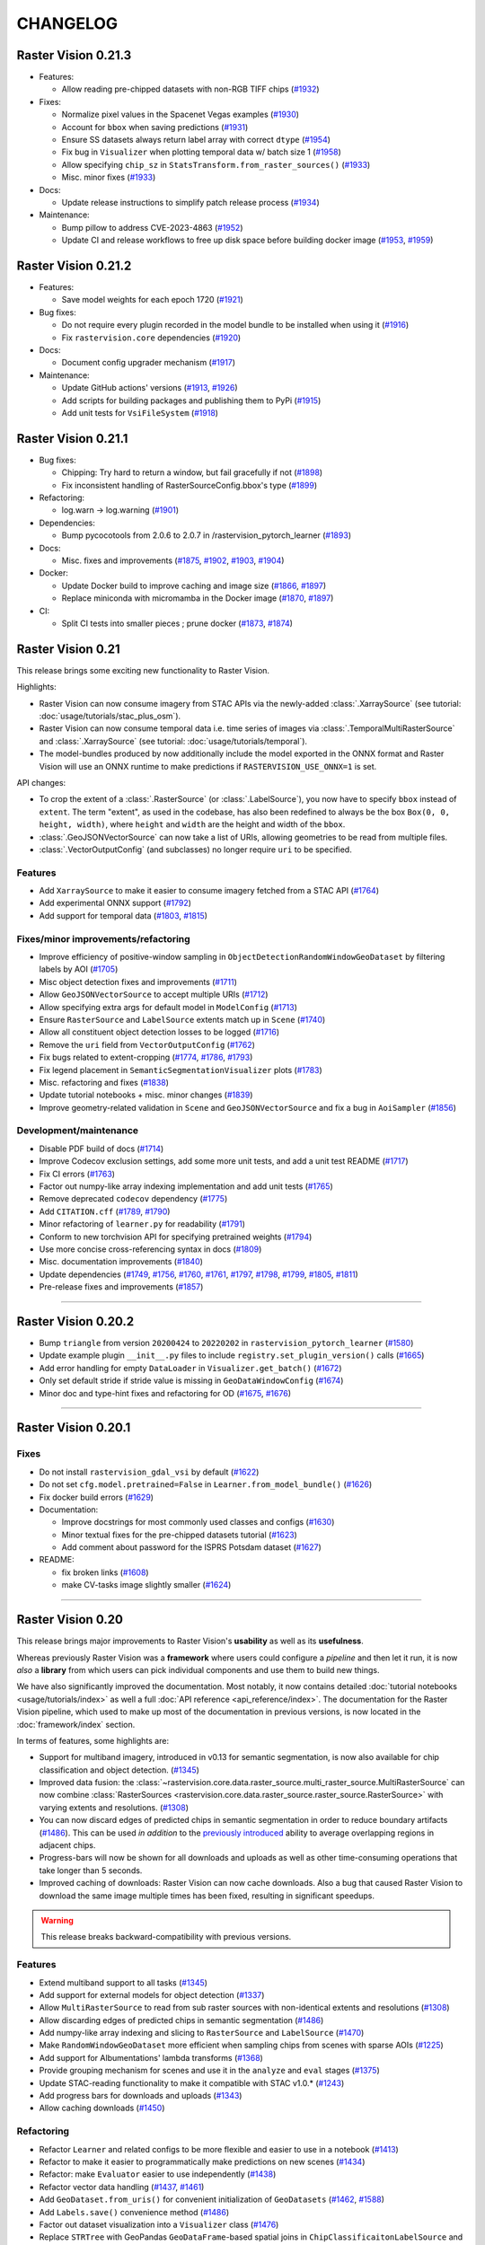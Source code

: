 CHANGELOG
=========

Raster Vision 0.21.3
--------------------

* Features:

  * Allow reading pre-chipped datasets with non-RGB TIFF chips (`#1932 <https://github.com/azavea/raster-vision/pull/1932>`__)

* Fixes:

  * Normalize pixel values in the Spacenet Vegas examples  (`#1930 <https://github.com/azavea/raster-vision/pull/1930>`__)
  * Account for ``bbox`` when saving predictions  (`#1931 <https://github.com/azavea/raster-vision/pull/1931>`__)
  * Ensure SS datasets always return label array with correct ``dtype`` (`#1954 <https://github.com/azavea/raster-vision/pull/1954>`__)
  * Fix bug in ``Visualizer`` when plotting temporal data w/ batch size 1 (`#1958 <https://github.com/azavea/raster-vision/pull/1958>`__)
  * Allow specifying ``chip_sz`` in ``StatsTransform.from_raster_sources()``  (`#1933 <https://github.com/azavea/raster-vision/pull/1933>`__)
  * Misc. minor fixes  (`#1933 <https://github.com/azavea/raster-vision/pull/1933>`__)
* Docs:

  * Update release instructions to simplify patch release process (`#1934 <https://github.com/azavea/raster-vision/pull/1934>`__)
* Maintenance:

  * Bump pillow to address CVE-2023-4863 (`#1952 <https://github.com/azavea/raster-vision/pull/1952>`__)
  * Update CI and release workflows to free up disk space before building docker image (`#1953 <https://github.com/azavea/raster-vision/pull/1953>`__, `#1959 <https://github.com/azavea/raster-vision/pull/1959>`__)

Raster Vision 0.21.2
--------------------

* Features:

  * Save model weights for each epoch 1720 (`#1921 <https://github.com/azavea/raster-vision/pull/1921>`__)

* Bug fixes:

  * Do not require every plugin recorded in the model bundle to be installed when using it (`#1916 <https://github.com/azavea/raster-vision/pull/1916>`__)
  * Fix ``rastervision.core`` dependencies  (`#1920 <https://github.com/azavea/raster-vision/pull/1920>`__)
* Docs:

  * Document config upgrader mechanism (`#1917 <https://github.com/azavea/raster-vision/pull/1917>`__)
* Maintenance:

  * Update GitHub actions' versions (`#1913 <https://github.com/azavea/raster-vision/pull/1913>`__, `#1926 <https://github.com/azavea/raster-vision/pull/1926>`__)
  * Add scripts for building packages and publishing them to PyPi  (`#1915 <https://github.com/azavea/raster-vision/pull/1915>`__)
  * Add unit tests for ``VsiFileSystem`` (`#1918 <https://github.com/azavea/raster-vision/pull/1918>`__)

Raster Vision 0.21.1
--------------------

* Bug fixes:

  * Chipping: Try hard to return a window, but fail gracefully if not (`#1898 <https://github.com/azavea/raster-vision/pull/1898>`__)
  * Fix inconsistent handling of RasterSourceConfig.bbox's type (`#1899 <https://github.com/azavea/raster-vision/pull/1899>`__)
* Refactoring:

  * log.warn -> log.warning (`#1901 <https://github.com/azavea/raster-vision/pull/1901>`__)
* Dependencies:

  * Bump pycocotools from 2.0.6 to 2.0.7 in /rastervision_pytorch_learner (`#1893 <https://github.com/azavea/raster-vision/pull/1893>`__)
* Docs:

  * Misc. fixes and improvements (`#1875 <https://github.com/azavea/raster-vision/pull/1875>`__, `#1902 <https://github.com/azavea/raster-vision/pull/1902>`__, `#1903 <https://github.com/azavea/raster-vision/pull/1903>`__, `#1904 <https://github.com/azavea/raster-vision/pull/1904>`__)
* Docker:

  * Update Docker build to improve caching and image size (`#1866 <https://github.com/azavea/raster-vision/pull/1866>`__, `#1897 <https://github.com/azavea/raster-vision/pull/1897>`__)
  * Replace miniconda with micromamba in the Docker image (`#1870 <https://github.com/azavea/raster-vision/pull/1870>`__, `#1897 <https://github.com/azavea/raster-vision/pull/1897>`__)
* CI:

  * Split CI tests into smaller pieces ; prune docker (`#1873 <https://github.com/azavea/raster-vision/pull/1873>`__, `#1874 <https://github.com/azavea/raster-vision/pull/1874>`__)


Raster Vision 0.21
------------------

This release brings some exciting new functionality to Raster Vision. 

Highlights:

- Raster Vision can now consume imagery from STAC APIs via the newly-added :class:`.XarraySource` (see tutorial: :doc:`usage/tutorials/stac_plus_osm`).
- Raster Vision can now consume temporal data i.e. time series of images via :class:`.TemporalMultiRasterSource` and :class:`.XarraySource` (see tutorial: :doc:`usage/tutorials/temporal`).
- The model-bundles produced by now additionally include the model exported in the ONNX format and Raster Vision will use an ONNX runtime to make predictions if ``RASTERVISION_USE_ONNX=1`` is set.

API changes:

- To crop the extent of a :class:`.RasterSource` (or :class:`.LabelSource`), you now have to specify ``bbox`` instead of ``extent``. The term "extent", as used in the codebase, has also been redefined to always be the box ``Box(0, 0, height, width)``, where ``height`` and ``width`` are the height and width of the ``bbox``.
- :class:`.GeoJSONVectorSource` can now take a list of URIs, allowing geometries to be read from multiple files.
- :class:`.VectorOutputConfig` (and subclasses) no longer require ``uri`` to be specified.

Features
~~~~~~~~

- Add ``XarraySource`` to make it easier to consume imagery fetched from a STAC API (`#1764 <https://github.com/azavea/raster-vision/pull/1764>`__)
- Add experimental ONNX support (`#1792 <https://github.com/azavea/raster-vision/pull/1792>`__)
- Add support for temporal data (`#1803 <https://github.com/azavea/raster-vision/pull/1803>`__, `#1815 <https://github.com/azavea/raster-vision/pull/1815>`__)


Fixes/minor improvements/refactoring
~~~~~~~~~~~~~~~~~~~~~~~~~~~~~~~~~~~~

- Improve efficiency of positive-window sampling in ``ObjectDetectionRandomWindowGeoDataset`` by filtering labels by AOI (`#1705 <https://github.com/azavea/raster-vision/pull/1705>`__)
- Misc object detection fixes and improvements (`#1711 <https://github.com/azavea/raster-vision/pull/1711>`__)
- Allow ``GeoJSONVectorSource`` to accept multiple URIs (`#1712 <https://github.com/azavea/raster-vision/pull/1712>`__)
- Allow specifying extra args for default model in ``ModelConfig`` (`#1713 <https://github.com/azavea/raster-vision/pull/1713>`__)
- Ensure ``RasterSource`` and ``LabelSource`` extents match up in ``Scene`` (`#1740 <https://github.com/azavea/raster-vision/pull/1740>`__)
- Allow all constituent object detection losses to be logged (`#1716 <https://github.com/azavea/raster-vision/pull/1716>`__)
- Remove the ``uri`` field from ``VectorOutputConfig`` (`#1762 <https://github.com/azavea/raster-vision/pull/1762>`__)
- Fix bugs related to extent-cropping (`#1774 <https://github.com/azavea/raster-vision/pull/1774>`__, `#1786 <https://github.com/azavea/raster-vision/pull/1786>`__, `#1793 <https://github.com/azavea/raster-vision/pull/1793>`__)
- Fix legend placement in ``SemanticSegmentationVisualizer`` plots (`#1783 <https://github.com/azavea/raster-vision/pull/1783>`__)
- Misc. refactoring and fixes (`#1838 <https://github.com/azavea/raster-vision/pull/1838>`__)
- Update tutorial notebooks + misc. minor changes (`#1839 <https://github.com/azavea/raster-vision/pull/1839>`__)
- Improve geometry-related validation in ``Scene`` and ``GeoJSONVectorSource`` and fix a bug in ``AoiSampler`` (`#1856 <https://github.com/azavea/raster-vision/pull/1856>`__)

Development/maintenance
~~~~~~~~~~~~~~~~~~~~~~~

- Disable PDF build of docs (`#1714 <https://github.com/azavea/raster-vision/pull/1714>`__)
- Improve Codecov exclusion settings, add some more unit tests, and add a unit test README (`#1717 <https://github.com/azavea/raster-vision/pull/1717>`__)
- Fix CI errors (`#1763 <https://github.com/azavea/raster-vision/pull/1763>`__)
- Factor out numpy-like array indexing implementation and add unit tests (`#1765 <https://github.com/azavea/raster-vision/pull/1765>`__)
- Remove deprecated ``codecov`` dependency (`#1775 <https://github.com/azavea/raster-vision/pull/1775>`__)
- Add ``CITATION.cff`` (`#1789 <https://github.com/azavea/raster-vision/pull/1789>`__, `#1790 <https://github.com/azavea/raster-vision/pull/1790>`__)
- Minor refactoring of ``learner.py`` for readability (`#1791 <https://github.com/azavea/raster-vision/pull/1791>`__)
- Conform to new torchvision API for specifying pretrained weights (`#1794 <https://github.com/azavea/raster-vision/pull/1794>`__)
- Use more concise cross-referencing syntax in docs (`#1809 <https://github.com/azavea/raster-vision/pull/1809>`__)
- Misc. documentation improvements (`#1840 <https://github.com/azavea/raster-vision/pull/1840>`__)
- Update dependencies (`#1749 <https://github.com/azavea/raster-vision/pull/1749>`__, `#1756 <https://github.com/azavea/raster-vision/pull/1756>`__, `#1760 <https://github.com/azavea/raster-vision/pull/1760>`__, `#1761 <https://github.com/azavea/raster-vision/pull/1761>`__, `#1797 <https://github.com/azavea/raster-vision/pull/1797>`__, `#1798 <https://github.com/azavea/raster-vision/pull/1798>`__, `#1799 <https://github.com/azavea/raster-vision/pull/1799>`__, `#1805 <https://github.com/azavea/raster-vision/pull/1805>`__, `#1811 <https://github.com/azavea/raster-vision/pull/1811>`__)
- Pre-release fixes and improvements (`#1857 <https://github.com/azavea/raster-vision/pull/1857>`__)

----

Raster Vision 0.20.2
--------------------

* Bump ``triangle`` from version ``20200424`` to ``20220202`` in ``rastervision_pytorch_learner`` (`#1580 <https://github.com/azavea/raster-vision/pull/1580>`__)
* Update example plugin ``__init__.py`` files to include ``registry.set_plugin_version()`` calls (`#1665 <https://github.com/azavea/raster-vision/pull/1665>`__)
* Add error handling for empty ``DataLoader`` in ``Visualizer.get_batch()`` (`#1672 <https://github.com/azavea/raster-vision/pull/1672>`__)
* Only set default stride if stride value is missing in ``GeoDataWindowConfig`` (`#1674 <https://github.com/azavea/raster-vision/pull/1674>`__)
* Minor doc and type-hint fixes and refactoring for OD (`#1675 <https://github.com/azavea/raster-vision/pull/1675>`__, `#1676 <https://github.com/azavea/raster-vision/pull/1676>`__)

----

Raster Vision 0.20.1
--------------------

Fixes
~~~~~

* Do not install ``rastervision_gdal_vsi`` by default (`#1622 <https://github.com/azavea/raster-vision/pull/1622>`__)
* Do not set ``cfg.model.pretrained=False`` in ``Learner.from_model_bundle()`` (`#1626 <https://github.com/azavea/raster-vision/pull/1626>`__)
* Fix docker build errors (`#1629 <https://github.com/azavea/raster-vision/pull/1629>`__)
* Documentation:

  * Improve docstrings for most commonly used classes and configs (`#1630 <https://github.com/azavea/raster-vision/pull/1630>`__)
  * Minor textual fixes for the pre-chipped datasets tutorial (`#1623 <https://github.com/azavea/raster-vision/pull/1623>`__)
  * Add comment about password for the ISPRS Potsdam dataset (`#1627 <https://github.com/azavea/raster-vision/pull/1627>`__)

* README:

  * fix broken links (`#1608 <https://github.com/azavea/raster-vision/pull/1608>`__)
  * make CV-tasks image slightly smaller (`#1624 <https://github.com/azavea/raster-vision/pull/1624>`__)

----


Raster Vision 0.20
------------------

This release brings major improvements to Raster Vision's **usability** as well as its **usefulness**.

Whereas previously Raster Vision was a **framework** where users could configure a *pipeline* and then let it run, it is now *also* a **library** from which users can pick individual components and use them to build new things.

We have also significantly improved the documentation. Most notably, it now contains detailed :doc:`tutorial notebooks <usage/tutorials/index>` as well a full :doc:`API reference <api_reference/index>`. The documentation for the Raster Vision pipeline, which used to make up most of the documentation in previous versions, is now located in the :doc:`framework/index` section.

In terms of features, some highlights are:

- Support for multiband imagery, introduced in v0.13 for semantic segmentation, is now also available for chip classification and object detection. (`#1345 <https://github.com/azavea/raster-vision/pull/1345>`__)
- Improved data fusion: the :class:`~rastervision.core.data.raster_source.multi_raster_source.MultiRasterSource` can now combine :class:`RasterSources <rastervision.core.data.raster_source.raster_source.RasterSource>` with varying extents and resolutions. (`#1308 <https://github.com/azavea/raster-vision/pull/1308>`__)
- You can now discard edges of predicted chips in semantic segmentation in order to reduce boundary artifacts (`#1486 <https://github.com/azavea/raster-vision/pull/1486>`__). This can be used *in addition* to the `previously introduced <https://github.com/azavea/raster-vision/pull/1057>`__ ability to average overlapping regions in adjacent chips.
- Progress-bars will now be shown for all downloads and uploads as well as other time-consuming operations that take longer than 5 seconds.
- Improved caching of downloads: Raster Vision can now cache downloads. Also a bug that caused Raster Vision to download the same image multiple times has been fixed, resulting in significant speedups.

.. warning:: This release breaks backward-compatibility with previous versions.

Features
~~~~~~~~

- Extend multiband support to all tasks (`#1345 <https://github.com/azavea/raster-vision/pull/1345>`__)
- Add support for external models for object detection (`#1337 <https://github.com/azavea/raster-vision/pull/1337>`__)
- Allow ``MultiRasterSource`` to read from sub raster sources with non-identical extents and resolutions (`#1308 <https://github.com/azavea/raster-vision/pull/1308>`__)
- Allow discarding edges of predicted chips in semantic segmentation (`#1486 <https://github.com/azavea/raster-vision/pull/1486>`__)
- Add numpy-like array indexing and slicing to ``RasterSource`` and ``LabelSource`` (`#1470 <https://github.com/azavea/raster-vision/pull/1470>`__)
- Make ``RandomWindowGeoDataset`` more efficient when sampling chips from scenes with sparse AOIs (`#1225 <https://github.com/azavea/raster-vision/pull/1225>`__)
- Add support for Albumentations' lambda transforms (`#1368 <https://github.com/azavea/raster-vision/pull/1368>`__)
- Provide grouping mechanism for scenes and use it in the ``analyze`` and ``eval`` stages (`#1375 <https://github.com/azavea/raster-vision/pull/1375>`__)
- Update STAC-reading functionality to make it compatible with STAC v1.0.* (`#1243 <https://github.com/azavea/raster-vision/pull/1243>`__)
- Add progress bars for downloads and uploads (`#1343 <https://github.com/azavea/raster-vision/pull/1343>`__)
- Allow caching downloads (`#1450 <https://github.com/azavea/raster-vision/pull/1450>`__)

Refactoring
~~~~~~~~~~~

- Refactor ``Learner`` and related configs to be more flexible and easier to use in a notebook (`#1413 <https://github.com/azavea/raster-vision/pull/1413>`__)
- Refactor to make it easier to programmatically make predictions on new scenes (`#1434 <https://github.com/azavea/raster-vision/pull/1434>`__)
- Refactor: make ``Evaluator`` easier to use independently (`#1438 <https://github.com/azavea/raster-vision/pull/1438>`__)
- Refactor vector data handling (`#1437 <https://github.com/azavea/raster-vision/pull/1437>`__, `#1461 <https://github.com/azavea/raster-vision/pull/1461>`__)
- Add ``GeoDataset.from_uris()`` for convenient initialization of ``GeoDatasets`` (`#1462 <https://github.com/azavea/raster-vision/pull/1462>`__, `#1588 <https://github.com/azavea/raster-vision/pull/1588>`__)
- Add ``Labels.save()`` convenience method (`#1486 <https://github.com/azavea/raster-vision/pull/1486>`__)
- Factor out dataset visualization into a ``Visualizer`` class (`#1476 <https://github.com/azavea/raster-vision/pull/1476>`__)
- Replace ``STRTree`` with GeoPandas ``GeoDataFrame``-based spatial joins in ``ChipClassificaitonLabelSource`` and ``RasterizedSource`` (`#1470 <https://github.com/azavea/raster-vision/pull/1470>`__)
- Remove ``ActivateMixin`` entirely (`#1470 <https://github.com/azavea/raster-vision/pull/1470>`__)
- Remove the ``mask-to-polygons`` dependency (`#1470 <https://github.com/azavea/raster-vision/pull/1470>`__)

Documentation
~~~~~~~~~~~~~

- Update documentation site (`#1501 <https://github.com/azavea/raster-vision/pull/1501>`__, `#1589 <https://github.com/azavea/raster-vision/pull/1589>`__)
- Refactor documentation (`#1561 <https://github.com/azavea/raster-vision/pull/1561>`__)
- Add tutorial notebooks (`#1470 <https://github.com/azavea/raster-vision/pull/1470>`__, `#1506 <https://github.com/azavea/raster-vision/pull/1506>`__, `#1586 <https://github.com/azavea/raster-vision/pull/1586>`__, `#1546 <https://github.com/azavea/raster-vision/pull/1546>`__)
- Add code of conduct (`#1160 <https://github.com/azavea/raster-vision/pull/1160>`__)

Fixes
~~~~~

- Speed up ``RGBClassTransformer`` by an order of magnitude (`#1485 <https://github.com/azavea/raster-vision/pull/1485>`__)
- Fix ``rastervision_pipeline`` entry point to ensure commands from other plugins are available (`#1250 <https://github.com/azavea/raster-vision/pull/1250>`__)
- Fix incorrect F1 scores when aggregating evals for scenes in the eval stage (`#1386 <https://github.com/azavea/raster-vision/pull/1386>`__)
- Fix bug in semantic segmentation prediction output paths (`#1354 <https://github.com/azavea/raster-vision/pull/1354>`__)
- Do not zero out null class pixels when creating semantic segmentation training chips (`#1556 <https://github.com/azavea/raster-vision/pull/1556>`__)
- Fix a bug in ``DataConfig`` validation and refactor ``ClassConfig`` (`#1436 <https://github.com/azavea/raster-vision/pull/1436>`__)
- Fix `#1052 <https://github.com/azavea/raster-vision/pull/1052>`__ (`#1451 <https://github.com/azavea/raster-vision/pull/1451>`__)
- Fix `#991 <https://github.com/azavea/raster-vision/pull/991>`__ and `#1452 <https://github.com/azavea/raster-vision/pull/1452>`__ (`#1484 <https://github.com/azavea/raster-vision/pull/1484>`__)
- Fix `#1430 <https://github.com/azavea/raster-vision/pull/1430>`__ (`#1495 <https://github.com/azavea/raster-vision/pull/1495>`__)
- Misc. fixes (`#1260 <https://github.com/azavea/raster-vision/pull/1260>`__, `#1281 <https://github.com/azavea/raster-vision/pull/1281>`__, `#1453 <https://github.com/azavea/raster-vision/pull/1453>`__)

Development/maintenance
~~~~~~~~~~~~~~~~~~~~~~~

- Make the semantic segmentation integration test more deterministic (`#1261 <https://github.com/azavea/raster-vision/pull/1261>`__)
- Migrate from Travis to GitHub Actions (`#1218 <https://github.com/azavea/raster-vision/pull/1218>`__)
- Add Github issue templates (`#1242 <https://github.com/azavea/raster-vision/pull/1242>`__, `#1288 <https://github.com/azavea/raster-vision/pull/1288>`__, `#1420 <https://github.com/azavea/raster-vision/pull/1420>`__)
- Switch from Gitter to Github Discussions (`#1464 <https://github.com/azavea/raster-vision/pull/1464>`__, `#1465 <https://github.com/azavea/raster-vision/pull/1465>`__)
- Update cloudformation template to allow use of on-demand GPU instances (`#1482 <https://github.com/azavea/raster-vision/pull/1482>`__)
- Add option to build ARM64 Docker image (`#1545 <https://github.com/azavea/raster-vision/pull/1545>`__, `#1559 <https://github.com/azavea/raster-vision/pull/1559>`__)
- Make ``docker/run`` automatically find a free port for Jupyter server if the default port is already taken (`#1558 <https://github.com/azavea/raster-vision/pull/1558>`__)
- Set tutorial-notebooks path as the default jupyter path in ``docker/run`` (`#1595 <https://github.com/azavea/raster-vision/pull/1595>`__)

----


Raster Vision 0.13.1
--------------------

Bug Fixes
~~~~~~~~~

* Fix image plot by adding default plot transform `#1144 <https://github.com/azavea/raster-vision/pull/1144>`__

Raster Vision 0.13
------------------

This release presents a major jump in Raster Vision's power and flexibility. The most significant changes are:

Support arbitrary models and loss functions (`#985 <https://github.com/azavea/raster-vision/pull/985>`__, `#992 <https://github.com/azavea/raster-vision/pull/992>`__)
~~~~~~~~~~~~~~~~~~~~~~~~~~~~~~~~~~~~~~~~~~~~~~~~~~~~~~~~~~~~~~~~~~~~~~~~~~~~~~~~~~~~~~~~~~~~~~~~~~~~~~~~~~~~~~~~~~~~~~~~~~~~~~~~~~~~~~~~~~~~~~~~~~~~~~~~~~~~~~~~~~~~~~

Raster Vision is no longer restricted to using the built in models and loss functions. It is now possible to import models and loss functions from a GitHub repo or a URI or a zip file as long as they interface correctly with RV's learner code. This means that you can now easily swap models in your existing training pipelines, allowing you to take advantage of the latest models or to make customizations that help with your specific task; all with minimal changes.

This is made possible by PyTorch's ``hub`` module.

Currently not supported for Object Detection.

Support for multiband images (even with Transfer Learning) (`#972 <https://github.com/azavea/raster-vision/pull/972>`__)
~~~~~~~~~~~~~~~~~~~~~~~~~~~~~~~~~~~~~~~~~~~~~~~~~~~~~~~~~~~~~~~~~~~~~~~~~~~~~~~~~~~~~~~~~~~~~~~~~~~~~~~~~~~~~~~~~~~~~~~~

It is now possible to train on imagery with more than 3 channels. Raster Vision automatically modifies the model to be able to accept more than 3 channels. If using pretrained models, the pre-learned weights are retained.

The model modification cannot be performed automatically when using an external model. But as long as the external model supports multiband inputs, it will work correctly with RV.

Currently only supported for Semantic Segmentation.

Support for reading directly from raster sources during training without chipping (`#1046 <https://github.com/azavea/raster-vision/pull/1046>`__)
~~~~~~~~~~~~~~~~~~~~~~~~~~~~~~~~~~~~~~~~~~~~~~~~~~~~~~~~~~~~~~~~~~~~~~~~~~~~~~~~~~~~~~~~~~~~~~~~~~~~~~~~~~~~~~~~~~~~~~~~~~~~~~~~~~~~~~~~~~~~~~~~~

It is no longer necessary to go through a ``chip`` stage to produce a training dataset. You can instead provide the ``DatasetConfig`` directly to the PyTorch backend and RV will sample training chips on the fly during training. All the examples now use this as the default. Check them out to see how to use this feature.

Support for arbitrary Albumentations transforms (`#1001 <https://github.com/azavea/raster-vision/pull/1001>`__)
~~~~~~~~~~~~~~~~~~~~~~~~~~~~~~~~~~~~~~~~~~~~~~~~~~~~~~~~~~~~~~~~~~~~~~~~~~~~~~~~~~~~~~~~~~~~~~~~~~~~~~~~~~~~~~~

It is now possible to supply an arbitrarily complicated Albumentations transform for data augmentation. In the ``DataConfig`` subclasses, you can specify a ``base_transform`` that is applied every time (i.e. in training, validation, and prediction), an ``aug_transform`` that is only applied during training, and a ``plot_transform`` (via ``PlotOptions``) to ensure that sample images are plotted correctly (e.g. use ``plot_transform`` to rescale a normalized image to 0-1).

Allow streaming reads from Rasterio sources (`#1020 <https://github.com/azavea/raster-vision/pull/1020>`__)
~~~~~~~~~~~~~~~~~~~~~~~~~~~~~~~~~~~~~~~~~~~~~~~~~~~~~~~~~~~~~~~~~~~~~~~~~~~~~~~~~~~~~~~~~~~~~~~~~~~~~~~~~~~

It is now possible to stream chips from a remote ``RasterioSource`` without first downloading the entire file. To enable, set ``allow_streaming=True`` in the ``RasterioSourceConfig``.

Analyze stage no longer necessary when using non-uint8 rasters (`#972 <https://github.com/azavea/raster-vision/pull/972>`__)
~~~~~~~~~~~~~~~~~~~~~~~~~~~~~~~~~~~~~~~~~~~~~~~~~~~~~~~~~~~~~~~~~~~~~~~~~~~~~~~~~~~~~~~~~~~~~~~~~~~~~~~~~~~~~~~~~~~~~~~~~~~~

It is no longer necessary to go through an ``analyze`` stage to be able to convert non-``uint8`` rasters to ``uint8`` chips. Chips can now be stored as ``numpy`` arrays, and will be normalized to ``float`` during training/prediction based on their specific data type. See ``spacenet_vegas.py`` for example usage.

Currently only supported for Semantic Segmentation.

Features
~~~~~~~~

* Add support for multiband images `#972 <https://github.com/azavea/raster-vision/pull/972>`__
* Add support for vector output to predict command `#980 <https://github.com/azavea/raster-vision/pull/980>`__
* Add support for weighted loss for classification and semantic segmentation `#977 <https://github.com/azavea/raster-vision/pull/977>`__
* Add multi raster source `#978 <https://github.com/azavea/raster-vision/pull/978>`__
* Add support for fetching and saving external model definitions `#985 <https://github.com/azavea/raster-vision/pull/985>`__
* Add support for external loss definitions `#992 <https://github.com/azavea/raster-vision/pull/992>`__
* Upgrade to pyproj 2.6 `#1000 <https://github.com/azavea/raster-vision/pull/1000>`__
* Add support for arbitrary albumentations transforms `#1001 <https://github.com/azavea/raster-vision/pull/1001>`__
* Minor tweaks to regression learner `#1013 <https://github.com/azavea/raster-vision/pull/1013>`__
* Add ability to specify number of PyTorch reader processes `#1008 <https://github.com/azavea/raster-vision/pull/1008>`__
* Make img_sz specifiable `#1012 <https://github.com/azavea/raster-vision/pull/1012>`__
* Add ignore_last_class capability to segmentation `#1017 <https://github.com/azavea/raster-vision/pull/1017>`__
* Add filtering capability to segmentation sliding window chip generation `#1018 <https://github.com/azavea/raster-vision/pull/1018>`__
* Add raster transformer to remove NaNs from float rasters, add raster transformers to cast to arbitrary numpy types `#1016 <https://github.com/azavea/raster-vision/pull/1016>`__
* Add plot options for regression `#1023 <https://github.com/azavea/raster-vision/pull/1023>`__
* Add ability to use fewer channels w/ pretrained models `#1026 <https://github.com/azavea/raster-vision/pull/1026>`__
* Remove 4GB file size limit from VSI file system, allow streaming reads `#1020 <https://github.com/azavea/raster-vision/pull/1020>`__
* Add reclassification transformer for segmentation label rasters `#1024 <https://github.com/azavea/raster-vision/pull/1024>`__
* Allow filtering out chips based on proportion of NODATA pixels `#1025 <https://github.com/azavea/raster-vision/pull/1025>`__
* Allow ignore_last_class to take either a boolean or the literal 'force'; in the latter case validation of that argument is skipped so that it can be used with external loss functions `#1027 <https://github.com/azavea/raster-vision/pull/1027>`__
* Add ability to crop raster source extent `#1030 <https://github.com/azavea/raster-vision/pull/1030>`__
* Accept immediate geometries in SceneConfig `#1033 <https://github.com/azavea/raster-vision/pull/1033>`__
* Only perform normalization on unsigned integer types `#1028 <https://github.com/azavea/raster-vision/pull/1028>`__
* Make group_uris specifiable and add group_train_sz_rel `#1035 <https://github.com/azavea/raster-vision/pull/1035>`__
* Make number of training and dataloader previews independent of batch size `#1038 <https://github.com/azavea/raster-vision/pull/1038>`__
* Allow continuing training from a model bundle `#1022 <https://github.com/azavea/raster-vision/pull/1022>`__
* Allow reading directly from raster source during training without chipping `#1046 <https://github.com/azavea/raster-vision/pull/1046>`__
* Remove external commands (obsoleted by external architectures and loss functions) `#1047 <https://github.com/azavea/raster-vision/pull/1047>`__
* Allow saving SS predictions as probabilities `#1057 <https://github.com/azavea/raster-vision/pull/1057>`__
* Update CUDA version from 10.1 to 10.2 `#1115 <https://github.com/azavea/raster-vision/pull/1115>`__
* Add integration tests for the nochip functionality `#1116 <https://github.com/azavea/raster-vision/pull/1116>`__
* Update examples to make use of the nochip functionality by default  `#1116 <https://github.com/azavea/raster-vision/pull/1116>`__

Bug Fixes
~~~~~~~~~~~~

* Update all relevant saved URIs in config before instantiating Pipeline `#993 <https://github.com/azavea/raster-vision/pull/993>`__
* Pass verbose flag to batch jobs `#988 <https://github.com/azavea/raster-vision/pull/988>`__
* Fix: Ensure Integer class_id `#990 <https://github.com/azavea/raster-vision/pull/990>`__
* Use ``--ipc=host`` by default when running the docker container `#1077 <https://github.com/azavea/raster-vision/pull/1077>`__

----

Raster Vision 0.12
------------------

This release presents a major refactoring of Raster Vision intended to simplify the codebase, and make it more flexible and customizable.

To learn about how to upgrade existing experiment configurations, perhaps the best approach is to read the `source code <https://github.com/azavea/raster-vision/tree/0.12/rastervision_pytorch_backend/rastervision/pytorch_backend/examples>`__ of the :ref:`rv examples` to get a feel for the new syntax. Unfortunately, existing predict packages will not be usable with this release, and upgrading and re-running the experiments will be necessary. For more advanced users who have written plugins or custom commands, the internals have changed substantially, and we recommend reading :ref:`architecture`.

Since the changes in this release are sweeping, it is difficult to enumerate a list of all changes and associated PRs. Therefore, this change log describes the changes at a high level, along with some justifications and pointers to further documentation.

Simplified Configuration Schema
~~~~~~~~~~~~~~~~~~~~~~~~~~~~~~~

We are still using a modular, programmatic approach to configuration, but have switched to using a ``Config`` base class which uses the `Pydantic <https://pydantic-docs.helpmanual.io/>`__ library. This allows us to define configuration schemas in a declarative fashion, and let the underlying library handle serialization, deserialization, and validation. In addition, this has allowed us to `DRY <https://en.wikipedia.org/wiki/Don%27t_repeat_yourself>`__ up the configuration code, eliminate the use of Protobufs, and represent configuration from plugins in the same fashion as built-in functionality. To see the difference, compare the configuration code for ``ChipClassificationLabelSource`` in 0.11 (`label_source.proto <https://github.com/azavea/raster-vision/blob/0.11/rastervision/protos/label_source.proto>`__ and `chip_classification_label_source_config.py <https://github.com/azavea/raster-vision/blob/0.11/rastervision/data/label_source/chip_classification_label_source_config.py>`__), and in 0.12 (`chip_classification_label_source_config.py <https://github.com/azavea/raster-vision/blob/0.12/rastervision_core/rastervision/core/data/label_source/chip_classification_label_source_config.py>`__).

Abstracted out Pipelines
~~~~~~~~~~~~~~~~~~~~~~~~

Raster Vision includes functionality for running computational pipelines in local and remote environments, but previously, this functionality was tightly coupled with the "domain logic" of machine learning on geospatial data in the ``Experiment`` abstraction. This made it more difficult to add and modify commands, as well as use this functionality in other projects. In this release, we factored out the experiment running code into a separate :ref:`rastervision.pipeline <pipelines plugins>` package, which can be used for defining, configuring, customizing, and running arbitrary computational pipelines.

Reorganization into Plugins
~~~~~~~~~~~~~~~~~~~~~~~~~~~

The rest of Raster Vision is now written as a set of optional plugins that have  ``Pipelines`` which implement the "domain logic" of machine learning on geospatial data. Implementing everything as optional (``pip`` installable) plugins makes it easier to install subsets of Raster Vision functionality, eliminates separate code paths for built-in and plugin functionality, and provides (de facto) examples of how to write plugins. See :ref:`codebase overview` for more details.

More Flexible PyTorch Backends
~~~~~~~~~~~~~~~~~~~~~~~~~~~~~~

The 0.10 release added PyTorch backends for chip classification, semantic segmentation, and object detection. In this release, we abstracted out the common code for training models into a flexible ``Learner`` base class with subclasses for each of the computer vision tasks. This code is in the ``rastervision.pytorch_learner`` plugin, and is used by the ``Backends`` in ``rastervision.pytorch_backend``. By decoupling ``Backends`` and ``Learners``, it is now easier to write arbitrary ``Pipelines`` and new ``Backends`` that reuse the core model training code, which can be customized by overriding methods such as ``build_model``. See :ref:`customizing rv`.

Removed Tensorflow Backends
~~~~~~~~~~~~~~~~~~~~~~~~~~~

The Tensorflow backends and associated Docker images have been removed. It is too difficult to maintain backends for multiple deep learning frameworks, and PyTorch has worked well for us. Of course, it's still possible to write ``Backend`` plugins using any framework.

Other Changes
~~~~~~~~~~~~~

* For simplicity, we moved the contents of the `raster-vision-examples <https://github.com/azavea/raster-vision-examples>`__ and `raster-vision-aws <https://github.com/azavea/raster-vision-aws>`__ repos into the main repo. See :ref:`rv examples` and :ref:`cloudformation setup`.
* To help people bootstrap new projects using RV, we added :ref:`bootstrap`.
* All the PyTorch backends now offer data augmentation using `albumentations <https://albumentations.readthedocs.io/>`__.
* We removed the ability to automatically skip running commands that already have output, "tree workflows", and "default providers". We also unified the ``Experiment``, ``Command``, and ``Task`` classes into a single ``Pipeline`` class which is subclassed for different computer vision (or other) tasks. These features and concepts had little utility in our experience, and presented stumbling blocks to outside contributors and plugin writers.
* Although it's still possible to add new ``VectorSources`` and other classes for reading data, our philosophy going forward is to prefer writing pre-processing scripts to get data into the format that Raster Vision can already consume. The ``VectorTileVectorSource`` was removed since it violates this new philosophy.
* We previously attempted to make predictions for semantic segmentation work in a streaming fashion (to avoid running out of RAM), but the implementation was buggy and complex. So we reverted to holding all predictions for a scene in RAM, and now assume that scenes are roughly < 20,000 x 20,000 pixels. This works better anyway from a parallelization standponit.
* We switched to writing chips to disk incrementally during the ``CHIP`` command using a ``SampleWriter`` class to avoid running out of RAM.
* The term "predict package" has been replaced with "model bundle", since it rolls off the tongue better, and ``BUNDLE`` is the name of the command that produces it.
* Class ids are now indexed starting at 0 instead of 1, which seems more intuitive. The "null class", used for marking pixels in semantic segmentation that have not been labeled, used to be 0, and is now equal to ``len(class_ids)``.
* The ``aws_batch`` runner was renamed ``batch`` due to a naming conflict, and the names of the configuration variables for Batch changed. See :ref:`aws batch setup`.

Future Work
~~~~~~~~~~~

The next big features we plan on developing are:

* the ability to read and write data in `STAC <https://stacspec.org/>`__ format using the `label extension <https://github.com/radiantearth/stac-spec/tree/master/extensions/label>`__. This will facilitate integration with other tools such as `GroundWork <https://groundwork.azavea.com/>`__.

----

Raster Vision 0.11
------------------

Features
~~~~~~~~

- Added the possibility for chip classification to use data augmentors from the albumentations library to enhance the training data. `#859 <https://github.com/azavea/raster-vision/pull/859>`__
- Updated the Quickstart doc with pytorch docker image and model `#863 <https://github.com/azavea/raster-vision/pull/863>`__
- Added the possibility to deal with class imbalances through oversampling. `#868 <https://github.com/azavea/raster-vision/pull/868>`__

----

Raster Vision 0.11.0
~~~~~~~~~~~~~~~~~~~~

Bug Fixes
^^^^^^^^^

- Ensure randint args are ints `#849 <https://github.com/azavea/raster-vision/pull/849>`__
- The augmentors were not serialized properly for the chip command  `#857 <https://github.com/azavea/raster-vision/pull/857>`__
- Fix problems with pretrained flag `#860 <https://github.com/azavea/raster-vision/pull/860>`__
- Correctly get_local_path for some zxy tile URIS `#865 <https://github.com/azavea/raster-vision/pull/865>`__

----

Raster Vision 0.10
------------------

Raster Vision 0.10.0
~~~~~~~~~~~~~~~~~~~~

Notes on switching to PyTorch-based backends
^^^^^^^^^^^^^^^^^^^^^^^^^^^^^^^^^^^^^^^^^^^^

The current backends based on Tensorflow have several problems:

* They depend on third party libraries (Deeplab, TF Object Detection API) that are complex, not well suited to being used as dependencies within a larger project, and are each written in a different style. This makes the code for each backend very different from one other, and unnecessarily complex. This increases the maintenance burden, makes it difficult to customize, and makes it more difficult to implement a consistent set of functionality between the backends.
* Tensorflow, in the maintainer's opinion, is more difficult to write and debug than PyTorch (although this is starting to improve).
* The third party libraries assume that training images are stored as PNG or JPG files. This limits our ability to handle more than three bands and more that 8-bits per channel. We have recently completed some research on how to train models on > 3 bands, and we plan on adding this functionality to Raster Vision.

Therefore, we are in the process of sunsetting the Tensorflow backends (which will probably be removed) and have implemented replacement PyTorch-based backends. The main things to be aware of in upgrading to this version of Raster Vision are as follows:

* Instead of there being CPU and GPU Docker images (based on Tensorflow), there are now tf-cpu, tf-gpu, and pytorch (which works on both CPU and GPU) images. Using ``./docker/build --tf`` or ``./docker/build --pytorch`` will only build the TF or PyTorch images, respectively.
* Using the TF backends requires being in the TF container, and similar for PyTorch. There are now ``--tf-cpu``, ``--tf-gpu``, and ``--pytorch-gpu`` options for the ``./docker/run`` command. The default setting is to use the PyTorch image in the standard (CPU) Docker runtime.
* The `raster-vision-aws <https://github.com/azavea/raster-vision-aws>`__ CloudFormation setup creates Batch resources for TF-CPU, TF-GPU, and PyTorch. It also now uses default AMIs provided by AWS, simplifying the setup process.
* To easily switch between running TF and PyTorch jobs on Batch, we recommend creating two separate Raster Vision profiles with the Batch resources for each of them.
* The way to use the ``ConfigBuilders`` for the new backends can be seen in the `examples repo <https://github.com/azavea/raster-vision-examples>`__ and the :ref:`backend` reference

Features
^^^^^^^^

- Add confusion matrix as metric for semantic segmentation `#788 <https://github.com/azavea/raster-vision/pull/788>`__
- Add predict_chip_size as option for semantic segmentation `#786 <https://github.com/azavea/raster-vision/pull/786>`__
- Handle "ignore" class for semantic segmentation `#783 <https://github.com/azavea/raster-vision/pull/783>`__
- Add stochastic gradient descent ("SGD") as an optimizer option for chip classification `#792 <https://github.com/azavea/raster-vision/pull/792>`__
- Add option to determine if all touched pixels should be rasterized for rasterized RasterSource `#803 <https://github.com/azavea/raster-vision/pull/803>`__
- Script to generate GeoTIFF from ZXY tile server `#811 <https://github.com/azavea/raster-vision/pull/811>`__
- Remove QGIS plugin `#818 <https://github.com/azavea/raster-vision/pull/818>`__
- Add PyTorch backends and add PyTorch Docker image `#821 <https://github.com/azavea/raster-vision/pull/821>`__ and `#823 <https://github.com/azavea/raster-vision/pull/823>`__.

Bug Fixes
^^^^^^^^^

- Fixed issue with configuration not being able to read lists `#784 <https://github.com/azavea/raster-vision/pull/784>`__
- Fixed ConfigBuilders not supporting type annotations in __init__ `#800 <https://github.com/azavea/raster-vision/pull/800>`__

----

Raster Vision 0.9
-----------------

Raster Vision 0.9.0
~~~~~~~~~~~~~~~~~~~

Features
^^^^^^^^
- Add requester_pays RV config option `#762 <https://github.com/azavea/raster-vision/pull/762>`__
- Unify Docker scripts `#743 <https://github.com/azavea/raster-vision/pull/743>`__
- Switch default branch to master `#726 <https://github.com/azavea/raster-vision/pull/726>`__
- Merge GeoTiffSource and ImageSource into RasterioSource `#723 <https://github.com/azavea/raster-vision/pull/723>`__
- Simplify/clarify/test/validate RasterSource `#721 <https://github.com/azavea/raster-vision/pull/721>`__
- Simplify and generalize geom processing `#711 <https://github.com/azavea/raster-vision/pull/711>`__
- Predict zero for nodata pixels on semantic segmentation `#701 <https://github.com/azavea/raster-vision/pull/701>`__
- Add support for evaluating vector output with AOIs `#698 <https://github.com/azavea/raster-vision/pull/698>`__
- Conserve disk space when dealing with raster files `#692 <https://github.com/azavea/raster-vision/pull/692>`__
- Optimize StatsAnalyzer `#690 <https://github.com/azavea/raster-vision/pull/690>`__
- Include per-scene eval metrics `#641 <https://github.com/azavea/raster-vision/pull/641>`__
- Make and save predictions and do eval chip-by-chip `#635 <https://github.com/azavea/raster-vision/pull/635>`__
- Decrease semseg memory usage `#630 <https://github.com/azavea/raster-vision/pull/630>`__
- Add support for vector tiles in .mbtiles files `#601 <https://github.com/azavea/raster-vision/pull/601>`__
- Add support for getting labels from zxy vector tiles `#532 <https://github.com/azavea/raster-vision/pull/532>`__
- Remove custom ``__deepcopy__`` implementation from ``ConfigBuilder``\s. `#567 <https://github.com/azavea/raster-vision/pull/567>`__
- Add ability to shift raster images by given numbers of meters. `#573 <https://github.com/azavea/raster-vision/pull/573>`__
- Add ability to generate GeoJSON segmentation predictions. `#575 <https://github.com/azavea/raster-vision/pull/575>`__
- Add ability to run the DeepLab eval script.  `#653 <https://github.com/azavea/raster-vision/pull/653>`__
- Submit CPU-only stages to a CPU queue on Aws.  `#668 <https://github.com/azavea/raster-vision/pull/668>`__
- Parallelize CHIP and PREDICT commands  `#671 <https://github.com/azavea/raster-vision/pull/671>`__
- Refactor ``update_for_command`` to split out the IO reporting into ``report_io``. `#671 <https://github.com/azavea/raster-vision/pull/671>`__
- Add Multi-GPU Support to DeepLab Backend `#590 <https://github.com/azavea/raster-vision/pull/590>`__
- Handle multiple AOI URIs `#617 <https://github.com/azavea/raster-vision/pull/617>`__
- Give ``train_restart_dir`` Default Value `#626 <https://github.com/azavea/raster-vision/pull/626>`__
- Use ```make`` to manage local execution `#664 <https://github.com/azavea/raster-vision/pull/664>`__
- Optimize vector tile processing  `#676 <https://github.com/azavea/raster-vision/pull/676>`__

Bug Fixes
^^^^^^^^^
- Fix Deeplab resume bug: update path in checkpoint file `#756 <https://github.com/azavea/raster-vision/pull/756>`__
- Allow Spaces in ``--channel-order`` Argument `#731 <https://github.com/azavea/raster-vision/pull/731>`__
- Fix error when using predict packages with AOIs `#674 <https://github.com/azavea/raster-vision/pull/674>`__
- Correct checkpoint name `#624 <https://github.com/azavea/raster-vision/pull/624>`__
- Allow using default stride for semseg sliding window  `#745 <https://github.com/azavea/raster-vision/pull/745>`__
- Fix filter_by_aoi for ObjectDetectionLabels `#746 <https://github.com/azavea/raster-vision/pull/746>`__
- Load null channel_order correctly `#733 <https://github.com/azavea/raster-vision/pull/733>`__
- Handle Rasterio crs that doesn't contain EPSG `#725 <https://github.com/azavea/raster-vision/pull/725>`__
- Fixed issue with saving semseg predictions for non-georeferenced imagery `#708 <https://github.com/azavea/raster-vision/pull/708>`__
- Fixed issue with handling width > height in semseg eval `#627 <https://github.com/azavea/raster-vision/pull/627>`__
- Fixed issue with experiment configs not setting key names correctly `#576 <https://github.com/azavea/raster-vision/pull/576>`__
- Fixed issue with Raster Sources that have channel order `#576 <https://github.com/azavea/raster-vision/pull/576>`__

----

Raster Vision 0.8
-----------------

Raster Vision 0.8.1
~~~~~~~~~~~~~~~~~~~

Bug Fixes
^^^^^^^^^
- Allow multiploygon for chip classification `#523 <https://github.com/azavea/raster-vision/pull/523>`__
- Remove unused args for AWS Batch runner `#503 <https://github.com/azavea/raster-vision/pull/503>`__
- Skip over lines when doing chip classification, Use background_class_id for scenes with no polygons `#507 <https://github.com/azavea/raster-vision/pull/507>`__
- Fix issue where ``get_matching_s3_keys`` fails when ``suffix`` is ``None`` `#497 <https://github.com/azavea/raster-vision/pull/497>`__
